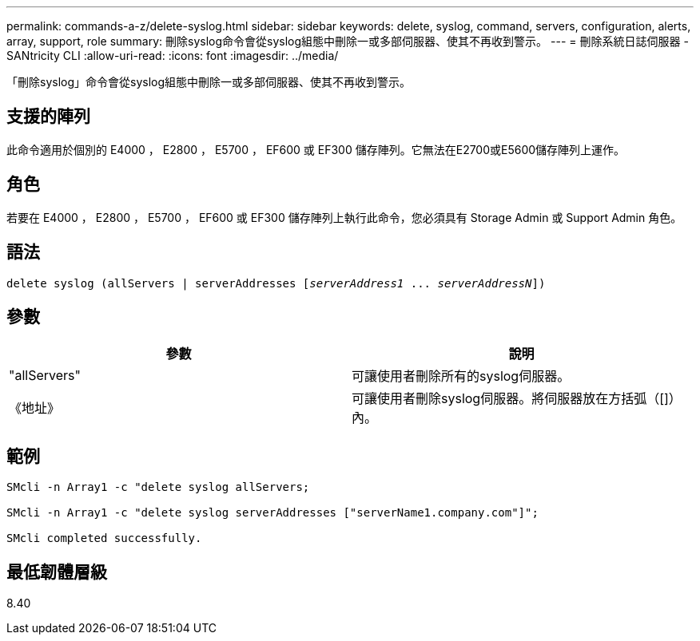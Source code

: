 ---
permalink: commands-a-z/delete-syslog.html 
sidebar: sidebar 
keywords: delete, syslog, command, servers, configuration, alerts, array, support, role 
summary: 刪除syslog命令會從syslog組態中刪除一或多部伺服器、使其不再收到警示。 
---
= 刪除系統日誌伺服器 - SANtricity CLI
:allow-uri-read: 
:icons: font
:imagesdir: ../media/


[role="lead"]
「刪除syslog」命令會從syslog組態中刪除一或多部伺服器、使其不再收到警示。



== 支援的陣列

此命令適用於個別的 E4000 ， E2800 ， E5700 ， EF600 或 EF300 儲存陣列。它無法在E2700或E5600儲存陣列上運作。



== 角色

若要在 E4000 ， E2800 ， E5700 ， EF600 或 EF300 儲存陣列上執行此命令，您必須具有 Storage Admin 或 Support Admin 角色。



== 語法

[source, cli, subs="+macros"]
----
delete syslog (allServers | serverAddresses pass:quotes[[_serverAddress1_ ... _serverAddressN_]])
----


== 參數

[cols="2*"]
|===
| 參數 | 說明 


 a| 
"allServers"
 a| 
可讓使用者刪除所有的syslog伺服器。



 a| 
《地址》
 a| 
可讓使用者刪除syslog伺服器。將伺服器放在方括弧（[]）內。

|===


== 範例

[listing]
----

SMcli -n Array1 -c "delete syslog allServers;

SMcli -n Array1 -c "delete syslog serverAddresses ["serverName1.company.com"]";

SMcli completed successfully.
----


== 最低韌體層級

8.40
